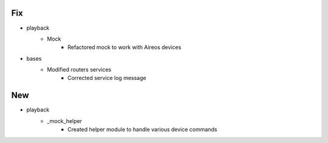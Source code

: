 --------------------------------------------------------------------------------
                                      Fix                                       
--------------------------------------------------------------------------------

* playback
    * Mock
        * Refactored mock to work with Aireos devices

* bases
    * Modified routers services
        * Corrected service log message


--------------------------------------------------------------------------------
                                      New                                       
--------------------------------------------------------------------------------

* playback
    * _mock_helper
        * Created helper module to handle various device commands


